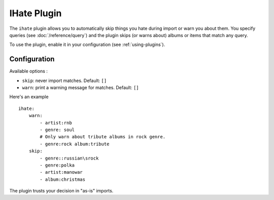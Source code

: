 IHate Plugin
============

The ``ihate`` plugin allows you to automatically skip things you hate during
import or warn you about them. You specify queries (see
:doc:`/reference/query`) and the plugin skips (or warns about) albums or items
that match any query.

To use the plugin, enable it in your configuration (see
:ref:`using-plugins`).

Configuration
-------------

Available options :

- ``skip``: never import matches. Default: ``[]``
- ``warn``: print a warning message for matches. Default: ``[]``


Here's an example ::

    ihate:
        warn:
            - artist:rnb
            - genre: soul
            # Only warn about tribute albums in rock genre.
            - genre:rock album:tribute
        skip:
            - genre::russian\srock
            - genre:polka
            - artist:manowar
            - album:christmas

The plugin trusts your decision in "as-is" imports.
